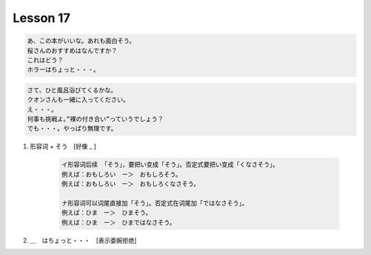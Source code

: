 *********
Lesson 17
*********

.. code-block:: none

    あ、この本がいいな。あれも面白そう。
    桜さんのおすすめはなんですか？
    これはどう？
    ホラーはちょっと・・・。

.. code-block:: none

    さて、ひと風呂浴びてくるかな。
    クオンさんも一緒に入ってください。
    え・・・。
    何事も挑戦よ。”裸の付き合い”っていうでしょう？
    でも・・・。やっぱり無理です。

#. 形容词 + そう　[好像 _ ]

    .. code-block:: none

        イ形容词后续 「そう」，要把い变成「そう」。否定式要把い变成「くなさそう」。
        例えば：おもしろい　ー＞　おもしろそう。
        例えば：おもしろい　ー＞　おもしろくなさそう。

        ナ形容词可以词尾直接加「そう」。否定式在词尾加「ではなさそう」。
        例えば：ひま　ー＞　ひまそう。
        例えば：ひま　ー＞　ひまではなさそう。

#. ＿　はちょっと・・・　[表示委婉拒绝]
